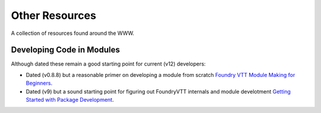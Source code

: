 Other Resources
===============

A collection of resources found around the WWW.


Developing Code in Modules
--------------------------

Although dated these remain a good starting point for current (v12) developers:

* Dated (v0.8.8) but a reasonable primer on developing a module from scratch `Foundry VTT Module Making for Beginners <https://hackmd.io/@akrigline/ByHFgUZ6u/%2FF4CFuxqZSTOcqgixEf9M6A>`_.
* Dated (v9) but a sound starting point for figuring out FoundryVTT internals and module develotment `Getting Started with Package Development <https://foundryvtt.wiki/en/development/getting-started-with-development>`_.

